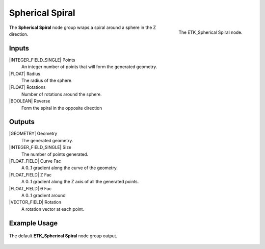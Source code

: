 .. index:: Generators; Spherical Spiral
.. _etk.generators.spherical_spiral:

*****************
 Spherical Spiral
*****************

.. figure:: /images/nodes-spherical_spiral.png
   :align: right

   The ETK_Spherical Spiral node.


The **Spherical Spiral** node group wraps a spiral around a sphere in
the Z direction.


Inputs
=======

|INTEGER_FIELD_SINGLE| Points
   An integer number of points that will form the generated geometry.

|FLOAT| Radius
   The radius of the sphere.

|FLOAT| Rotations
   Number of rotations around the sphere.

|BOOLEAN| Reverse
   Form the spiral in the opposite direction


Outputs
========

|GEOMETRY| Geometry
   The generated geometry.

|INTEGER_FIELD_SINGLE| Size
   The number of points generated.

|FLOAT_FIELD| Curve Fac
   A 0..1 gradient along the curve of the geometry.

|FLOAT_FIELD| Z Fac
   A 0..1 gradient along the Z axis of all the generated points.

|FLOAT_FIELD| θ Fac
   A 0..1 gradient around

|VECTOR_FIELD| Rotation
   A rotation vector at each point.


Example Usage
==============

.. figure:: /images/nodes-spherical_sphere_basic.png
   :align: center
   :width: 800

   The default **ETK_Spherical Spiral** node group output.
